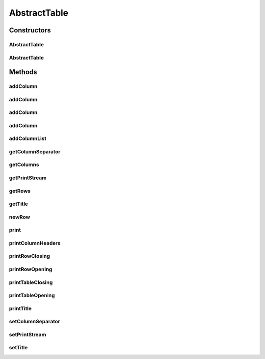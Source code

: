 .. java:import:: java.io PrintStream

.. java:import:: java.util ArrayList

.. java:import:: java.util List

.. java:import:: java.util Objects

AbstractTable
=============

.. java:package:: org.cloudsimplus.builders.tables
   :noindex:

.. java:type:: public abstract class AbstractTable implements Table

   An abstract base class for implementing data tables.

   :author: Manoel Campos da Silva Filho

Constructors
------------
AbstractTable
^^^^^^^^^^^^^

.. java:constructor:: public AbstractTable()
   :outertype: AbstractTable

AbstractTable
^^^^^^^^^^^^^

.. java:constructor:: public AbstractTable(String title)
   :outertype: AbstractTable

   Creates an Table

   :param title: Title of the table

Methods
-------
addColumn
^^^^^^^^^

.. java:method:: @Override public final TableColumn addColumn(String columnTitle)
   :outertype: AbstractTable

addColumn
^^^^^^^^^

.. java:method:: @Override public final TableColumn addColumn(String columnTitle, String columnSubTitle)
   :outertype: AbstractTable

addColumn
^^^^^^^^^

.. java:method:: @Override public final TableColumn addColumn(int index, TableColumn column)
   :outertype: AbstractTable

addColumn
^^^^^^^^^

.. java:method:: @Override public final TableColumn addColumn(TableColumn column)
   :outertype: AbstractTable

addColumnList
^^^^^^^^^^^^^

.. java:method:: @Override public final Table addColumnList(String... columnTitles)
   :outertype: AbstractTable

getColumnSeparator
^^^^^^^^^^^^^^^^^^

.. java:method:: @Override public String getColumnSeparator()
   :outertype: AbstractTable

getColumns
^^^^^^^^^^

.. java:method:: @Override public List<TableColumn> getColumns()
   :outertype: AbstractTable

   :return: the list of columns of the table

getPrintStream
^^^^^^^^^^^^^^

.. java:method:: protected PrintStream getPrintStream()
   :outertype: AbstractTable

   Gets the \ :java:ref:`PrintStream`\  used to print the generated table.

   :return: the \ :java:ref:`PrintStream`\

getRows
^^^^^^^

.. java:method:: protected List<List<Object>> getRows()
   :outertype: AbstractTable

   :return: The data to be printed, where each row contains a list of data columns.

getTitle
^^^^^^^^

.. java:method:: @Override public String getTitle()
   :outertype: AbstractTable

newRow
^^^^^^

.. java:method:: @Override public List<Object> newRow()
   :outertype: AbstractTable

print
^^^^^

.. java:method:: @Override public void print()
   :outertype: AbstractTable

printColumnHeaders
^^^^^^^^^^^^^^^^^^

.. java:method:: protected void printColumnHeaders()
   :outertype: AbstractTable

printRowClosing
^^^^^^^^^^^^^^^

.. java:method:: protected abstract void printRowClosing()
   :outertype: AbstractTable

   Prints the string to close a row.

printRowOpening
^^^^^^^^^^^^^^^

.. java:method:: protected abstract void printRowOpening()
   :outertype: AbstractTable

   Prints the string that has to precede each printed row.

printTableClosing
^^^^^^^^^^^^^^^^^

.. java:method:: protected abstract void printTableClosing()
   :outertype: AbstractTable

   Prints the string to close the table.

printTableOpening
^^^^^^^^^^^^^^^^^

.. java:method:: protected abstract void printTableOpening()
   :outertype: AbstractTable

   Prints the string to open the table.

printTitle
^^^^^^^^^^

.. java:method:: protected abstract void printTitle()
   :outertype: AbstractTable

   Prints the table title.

setColumnSeparator
^^^^^^^^^^^^^^^^^^

.. java:method:: @Override public final Table setColumnSeparator(String columnSeparator)
   :outertype: AbstractTable

setPrintStream
^^^^^^^^^^^^^^

.. java:method:: public void setPrintStream(PrintStream printStream)
   :outertype: AbstractTable

   Sets the \ :java:ref:`PrintStream`\  used to print the generated table.

   :param printStream: the \ :java:ref:`PrintStream`\  to set

setTitle
^^^^^^^^

.. java:method:: @Override public final Table setTitle(String title)
   :outertype: AbstractTable

